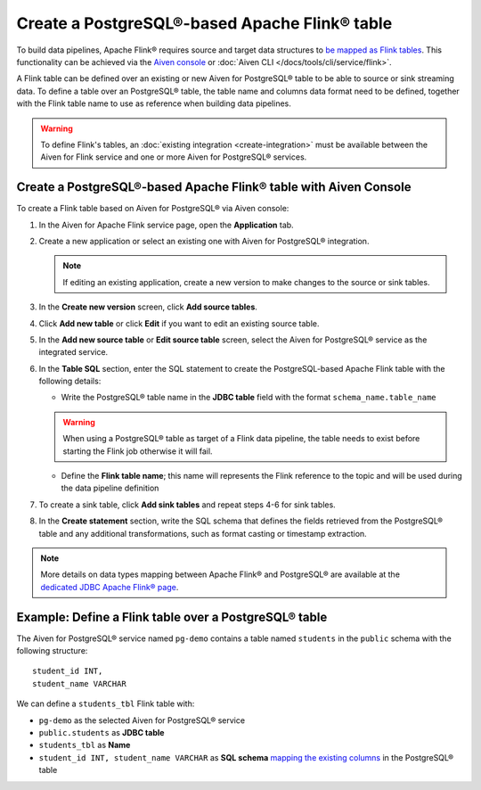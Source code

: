 Create a PostgreSQL®-based Apache Flink® table
==============================================

To build data pipelines, Apache Flink® requires source and target data structures to `be mapped as Flink tables <https://ci.apache.org/projects/flink/flink-docs-release-1.15/docs/dev/table/sql/create/#create-table>`_. This functionality can be achieved via the `Aiven console <https://console.aiven.io/>`_ or :doc:`Aiven CLI </docs/tools/cli/service/flink>`.

A Flink table can be defined over an existing or new Aiven for PostgreSQL® table to be able to source or sink streaming data. To define a table over an PostgreSQL® table, the table name and columns data format need to be defined, together with the Flink table name to use as reference when building data pipelines.

.. Warning::

    To define Flink's tables, an :doc:`existing integration <create-integration>`  must be available between the Aiven for Flink service and one or more Aiven for PostgreSQL® services. 

Create a PostgreSQL®-based Apache Flink® table with Aiven Console
------------------------------------------------------------------

To create a Flink table based on Aiven for PostgreSQL® via Aiven console:

1. In the Aiven for Apache Flink service page, open the **Application** tab.

2. Create a new application or select an existing one with Aiven for PostgreSQL® integration.

   .. note:: 
      If editing an existing application, create a new version to make changes to the source or sink tables.

3. In the **Create new version** screen, click **Add source tables**.

4. Click **Add new table** or click **Edit** if you want to edit an existing source table. 

5. In the **Add new source table** or **Edit source table** screen, select the Aiven for PostgreSQL® service as the integrated service. 

6. In the **Table SQL** section, enter the SQL statement to create the PostgreSQL-based Apache Flink table with the following details:

   * Write the PostgreSQL® table name in the **JDBC table** field with the format ``schema_name.table_name``

   .. Warning::

    When using a PostgreSQL® table as target of a Flink data pipeline, the table needs to exist before starting the Flink job otherwise it will fail.

   * Define the **Flink table name**; this name will represents the Flink reference to the topic and will be used during the data pipeline definition

7. To create a sink table, click **Add sink tables** and repeat steps 4-6 for sink tables.

8. In the **Create statement** section, write the SQL schema that defines the fields retrieved from the PostgreSQL® table and any additional transformations, such as format casting or timestamp extraction.

.. Note::

  More details on data types mapping between Apache Flink® and PostgreSQL® are available at the `dedicated JDBC Apache Flink® page <https://nightlies.apache.org/flink/flink-docs-master/docs/connectors/table/jdbc/#data-type-mapping>`_.

Example: Define a Flink table over a PostgreSQL® table   
-------------------------------------------------------

The Aiven for PostgreSQL® service named ``pg-demo`` contains a table named ``students`` in the ``public`` schema with the following structure:

::

  student_id INT,
  student_name VARCHAR

We can define a ``students_tbl`` Flink table with:

* ``pg-demo`` as the selected Aiven for PostgreSQL® service 
* ``public.students`` as **JDBC table**
* ``students_tbl`` as **Name**
* ``student_id INT, student_name VARCHAR`` as **SQL schema** `mapping the existing columns <https://nightlies.apache.org/flink/flink-docs-master/docs/connectors/table/jdbc/#data-type-mapping>`_ in the PostgreSQL® table

